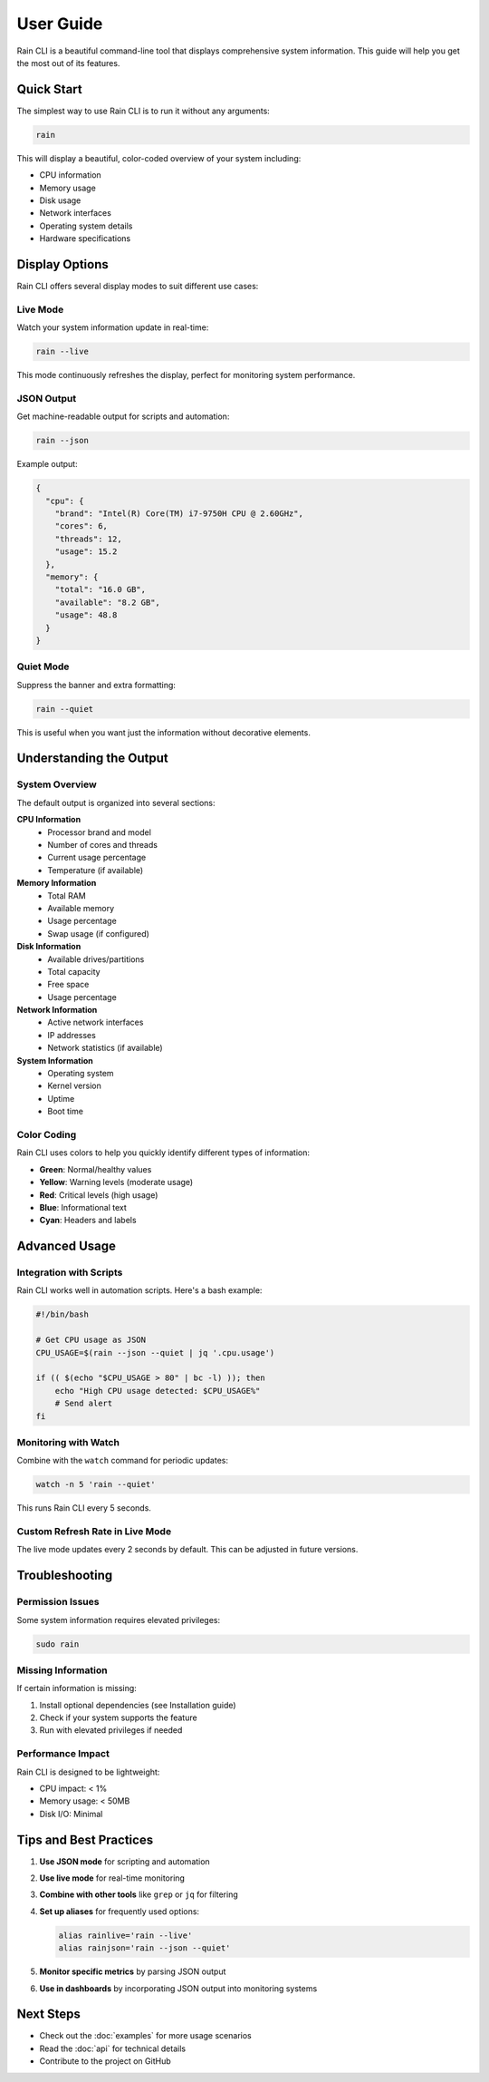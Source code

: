 User Guide
==========

Rain CLI is a beautiful command-line tool that displays comprehensive system information. This guide will help you get the most out of its features.

Quick Start
-----------

The simplest way to use Rain CLI is to run it without any arguments:

.. code-block:: bash

   rain

This will display a beautiful, color-coded overview of your system including:

- CPU information
- Memory usage
- Disk usage
- Network interfaces
- Operating system details
- Hardware specifications

Display Options
---------------

Rain CLI offers several display modes to suit different use cases:

Live Mode
~~~~~~~~~

Watch your system information update in real-time:

.. code-block:: bash

   rain --live

This mode continuously refreshes the display, perfect for monitoring system performance.

JSON Output
~~~~~~~~~~~

Get machine-readable output for scripts and automation:

.. code-block:: bash

   rain --json

Example output:

.. code-block:: json

   {
     "cpu": {
       "brand": "Intel(R) Core(TM) i7-9750H CPU @ 2.60GHz",
       "cores": 6,
       "threads": 12,
       "usage": 15.2
     },
     "memory": {
       "total": "16.0 GB",
       "available": "8.2 GB",
       "usage": 48.8
     }
   }

Quiet Mode
~~~~~~~~~~

Suppress the banner and extra formatting:

.. code-block:: bash

   rain --quiet

This is useful when you want just the information without decorative elements.

Understanding the Output
------------------------

System Overview
~~~~~~~~~~~~~~~

The default output is organized into several sections:

**CPU Information**
   - Processor brand and model
   - Number of cores and threads
   - Current usage percentage
   - Temperature (if available)

**Memory Information**
   - Total RAM
   - Available memory
   - Usage percentage
   - Swap usage (if configured)

**Disk Information**
   - Available drives/partitions
   - Total capacity
   - Free space
   - Usage percentage

**Network Information**
   - Active network interfaces
   - IP addresses
   - Network statistics (if available)

**System Information**
   - Operating system
   - Kernel version
   - Uptime
   - Boot time

Color Coding
~~~~~~~~~~~~

Rain CLI uses colors to help you quickly identify different types of information:

- **Green**: Normal/healthy values
- **Yellow**: Warning levels (moderate usage)
- **Red**: Critical levels (high usage)
- **Blue**: Informational text
- **Cyan**: Headers and labels

Advanced Usage
--------------

Integration with Scripts
~~~~~~~~~~~~~~~~~~~~~~~~

Rain CLI works well in automation scripts. Here's a bash example:

.. code-block:: bash

   #!/bin/bash
   
   # Get CPU usage as JSON
   CPU_USAGE=$(rain --json --quiet | jq '.cpu.usage')
   
   if (( $(echo "$CPU_USAGE > 80" | bc -l) )); then
       echo "High CPU usage detected: $CPU_USAGE%"
       # Send alert
   fi

Monitoring with Watch
~~~~~~~~~~~~~~~~~~~~~

Combine with the ``watch`` command for periodic updates:

.. code-block:: bash

   watch -n 5 'rain --quiet'

This runs Rain CLI every 5 seconds.

Custom Refresh Rate in Live Mode
~~~~~~~~~~~~~~~~~~~~~~~~~~~~~~~~~

The live mode updates every 2 seconds by default. This can be adjusted in future versions.

Troubleshooting
---------------

Permission Issues
~~~~~~~~~~~~~~~~~

Some system information requires elevated privileges:

.. code-block:: bash

   sudo rain

Missing Information
~~~~~~~~~~~~~~~~~~~

If certain information is missing:

1. Install optional dependencies (see Installation guide)
2. Check if your system supports the feature
3. Run with elevated privileges if needed

Performance Impact
~~~~~~~~~~~~~~~~~~

Rain CLI is designed to be lightweight:

- CPU impact: < 1%
- Memory usage: < 50MB
- Disk I/O: Minimal

Tips and Best Practices
-----------------------

1. **Use JSON mode** for scripting and automation
2. **Use live mode** for real-time monitoring
3. **Combine with other tools** like ``grep`` or ``jq`` for filtering
4. **Set up aliases** for frequently used options:

   .. code-block:: bash

      alias rainlive='rain --live'
      alias rainjson='rain --json --quiet'

5. **Monitor specific metrics** by parsing JSON output
6. **Use in dashboards** by incorporating JSON output into monitoring systems

Next Steps
----------

- Check out the :doc:`examples` for more usage scenarios
- Read the :doc:`api` for technical details
- Contribute to the project on GitHub
